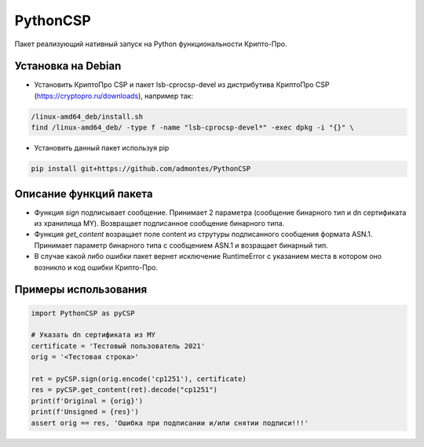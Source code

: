 PythonCSP
=========
Пакет реализующий нативный запуск на Python функциональности Крипто-Про.

Установка на Debian
-------------------
* Установить КриптоПро CSP и пакет lsb-cprocsp-devel из дистрибутива КриптоПро CSP (https://cryptopro.ru/downloads), например так:

.. code-block:: shell

    /linux-amd64_deb/install.sh    
    find /linux-amd64_deb/ -type f -name "lsb-cprocsp-devel*" -exec dpkg -i "{}" \

* Установить данный пакет используя pip 

.. code-block:: shell

    pip install git+https://github.com/admontes/PythonCSP
     
Описание функций пакета
-----------------------
* Функция *sign* подписывает сообщение. Принимает 2 параметра (сообщение бинарного тип и dn сертификата из хранилища MY). Возвращает подписанное сообщение бинарного типа.
* Функция *get_content* возращает поле content из струтуры подписанного сообщения формата ASN.1. Принимает параметр бинарного типа с сообщением ASN.1 и возращает бинарный тип.
* В случае какой либо ошибки пакет вернет исключение RuntimeError с указанием места в котором оно возникло и код ошибки Крипто-Про.
     
Примеры использования
---------------------
.. code-block:: python

    import PythonCSP as pyCSP

    # Указать dn сертификата из MY
    certificate = 'Тестовый пользователь 2021'
    orig = '<Тестовая строка>'

    ret = pyCSP.sign(orig.encode('cp1251'), certificate)
    res = pyCSP.get_content(ret).decode("cp1251")
    print(f'Original = {orig}')
    print(f'Unsigned = {res}')
    assert orig == res, 'Ошибка при подписании и/или снятии подписи!!!'
